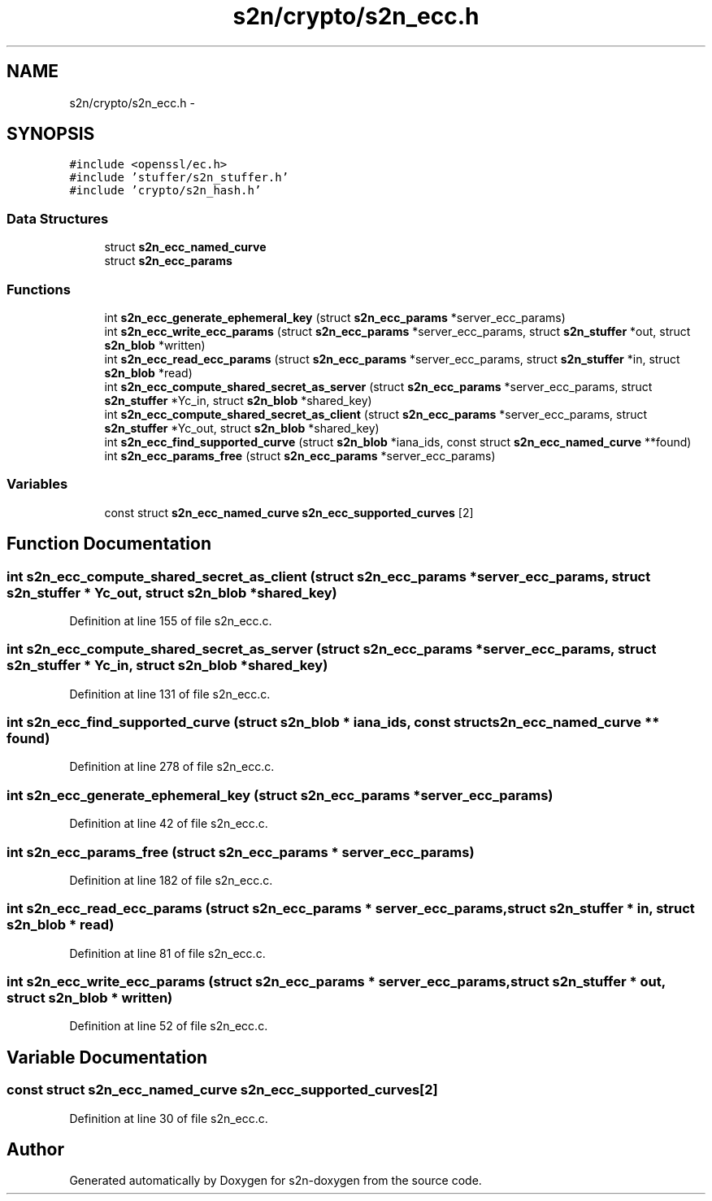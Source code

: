 .TH "s2n/crypto/s2n_ecc.h" 3 "Tue Jun 28 2016" "s2n-doxygen" \" -*- nroff -*-
.ad l
.nh
.SH NAME
s2n/crypto/s2n_ecc.h \- 
.SH SYNOPSIS
.br
.PP
\fC#include <openssl/ec\&.h>\fP
.br
\fC#include 'stuffer/s2n_stuffer\&.h'\fP
.br
\fC#include 'crypto/s2n_hash\&.h'\fP
.br

.SS "Data Structures"

.in +1c
.ti -1c
.RI "struct \fBs2n_ecc_named_curve\fP"
.br
.ti -1c
.RI "struct \fBs2n_ecc_params\fP"
.br
.in -1c
.SS "Functions"

.in +1c
.ti -1c
.RI "int \fBs2n_ecc_generate_ephemeral_key\fP (struct \fBs2n_ecc_params\fP *server_ecc_params)"
.br
.ti -1c
.RI "int \fBs2n_ecc_write_ecc_params\fP (struct \fBs2n_ecc_params\fP *server_ecc_params, struct \fBs2n_stuffer\fP *out, struct \fBs2n_blob\fP *written)"
.br
.ti -1c
.RI "int \fBs2n_ecc_read_ecc_params\fP (struct \fBs2n_ecc_params\fP *server_ecc_params, struct \fBs2n_stuffer\fP *in, struct \fBs2n_blob\fP *read)"
.br
.ti -1c
.RI "int \fBs2n_ecc_compute_shared_secret_as_server\fP (struct \fBs2n_ecc_params\fP *server_ecc_params, struct \fBs2n_stuffer\fP *Yc_in, struct \fBs2n_blob\fP *shared_key)"
.br
.ti -1c
.RI "int \fBs2n_ecc_compute_shared_secret_as_client\fP (struct \fBs2n_ecc_params\fP *server_ecc_params, struct \fBs2n_stuffer\fP *Yc_out, struct \fBs2n_blob\fP *shared_key)"
.br
.ti -1c
.RI "int \fBs2n_ecc_find_supported_curve\fP (struct \fBs2n_blob\fP *iana_ids, const struct \fBs2n_ecc_named_curve\fP **found)"
.br
.ti -1c
.RI "int \fBs2n_ecc_params_free\fP (struct \fBs2n_ecc_params\fP *server_ecc_params)"
.br
.in -1c
.SS "Variables"

.in +1c
.ti -1c
.RI "const struct \fBs2n_ecc_named_curve\fP \fBs2n_ecc_supported_curves\fP [2]"
.br
.in -1c
.SH "Function Documentation"
.PP 
.SS "int s2n_ecc_compute_shared_secret_as_client (struct \fBs2n_ecc_params\fP * server_ecc_params, struct \fBs2n_stuffer\fP * Yc_out, struct \fBs2n_blob\fP * shared_key)"

.PP
Definition at line 155 of file s2n_ecc\&.c\&.
.SS "int s2n_ecc_compute_shared_secret_as_server (struct \fBs2n_ecc_params\fP * server_ecc_params, struct \fBs2n_stuffer\fP * Yc_in, struct \fBs2n_blob\fP * shared_key)"

.PP
Definition at line 131 of file s2n_ecc\&.c\&.
.SS "int s2n_ecc_find_supported_curve (struct \fBs2n_blob\fP * iana_ids, const struct \fBs2n_ecc_named_curve\fP ** found)"

.PP
Definition at line 278 of file s2n_ecc\&.c\&.
.SS "int s2n_ecc_generate_ephemeral_key (struct \fBs2n_ecc_params\fP * server_ecc_params)"

.PP
Definition at line 42 of file s2n_ecc\&.c\&.
.SS "int s2n_ecc_params_free (struct \fBs2n_ecc_params\fP * server_ecc_params)"

.PP
Definition at line 182 of file s2n_ecc\&.c\&.
.SS "int s2n_ecc_read_ecc_params (struct \fBs2n_ecc_params\fP * server_ecc_params, struct \fBs2n_stuffer\fP * in, struct \fBs2n_blob\fP * read)"

.PP
Definition at line 81 of file s2n_ecc\&.c\&.
.SS "int s2n_ecc_write_ecc_params (struct \fBs2n_ecc_params\fP * server_ecc_params, struct \fBs2n_stuffer\fP * out, struct \fBs2n_blob\fP * written)"

.PP
Definition at line 52 of file s2n_ecc\&.c\&.
.SH "Variable Documentation"
.PP 
.SS "const struct \fBs2n_ecc_named_curve\fP s2n_ecc_supported_curves[2]"

.PP
Definition at line 30 of file s2n_ecc\&.c\&.
.SH "Author"
.PP 
Generated automatically by Doxygen for s2n-doxygen from the source code\&.
